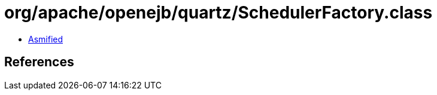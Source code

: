 = org/apache/openejb/quartz/SchedulerFactory.class

 - link:SchedulerFactory-asmified.java[Asmified]

== References

